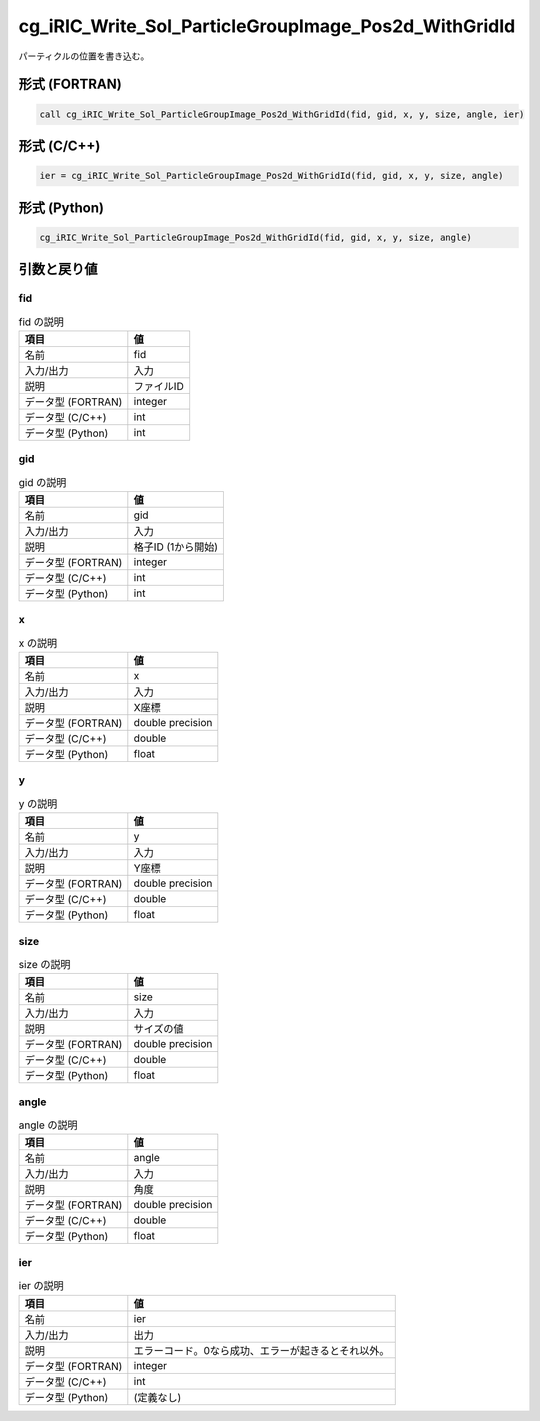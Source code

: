 .. _sec_ref_cg_iRIC_Write_Sol_ParticleGroupImage_Pos2d_WithGridId:

cg_iRIC_Write_Sol_ParticleGroupImage_Pos2d_WithGridId
=====================================================

パーティクルの位置を書き込む。

形式 (FORTRAN)
-----------------

.. code-block:: fortran

   call cg_iRIC_Write_Sol_ParticleGroupImage_Pos2d_WithGridId(fid, gid, x, y, size, angle, ier)

形式 (C/C++)
-----------------

.. code-block:: c

   ier = cg_iRIC_Write_Sol_ParticleGroupImage_Pos2d_WithGridId(fid, gid, x, y, size, angle)

形式 (Python)
-----------------

.. code-block:: python

   cg_iRIC_Write_Sol_ParticleGroupImage_Pos2d_WithGridId(fid, gid, x, y, size, angle)

引数と戻り値
----------------------------

fid
~~~

.. list-table:: fid の説明
   :header-rows: 1

   * - 項目
     - 値
   * - 名前
     - fid
   * - 入力/出力
     - 入力

   * - 説明
     - ファイルID
   * - データ型 (FORTRAN)
     - integer
   * - データ型 (C/C++)
     - int
   * - データ型 (Python)
     - int

gid
~~~

.. list-table:: gid の説明
   :header-rows: 1

   * - 項目
     - 値
   * - 名前
     - gid
   * - 入力/出力
     - 入力

   * - 説明
     - 格子ID (1から開始)
   * - データ型 (FORTRAN)
     - integer
   * - データ型 (C/C++)
     - int
   * - データ型 (Python)
     - int

x
~

.. list-table:: x の説明
   :header-rows: 1

   * - 項目
     - 値
   * - 名前
     - x
   * - 入力/出力
     - 入力

   * - 説明
     - X座標
   * - データ型 (FORTRAN)
     - double precision
   * - データ型 (C/C++)
     - double
   * - データ型 (Python)
     - float

y
~

.. list-table:: y の説明
   :header-rows: 1

   * - 項目
     - 値
   * - 名前
     - y
   * - 入力/出力
     - 入力

   * - 説明
     - Y座標
   * - データ型 (FORTRAN)
     - double precision
   * - データ型 (C/C++)
     - double
   * - データ型 (Python)
     - float

size
~~~~

.. list-table:: size の説明
   :header-rows: 1

   * - 項目
     - 値
   * - 名前
     - size
   * - 入力/出力
     - 入力

   * - 説明
     - サイズの値
   * - データ型 (FORTRAN)
     - double precision
   * - データ型 (C/C++)
     - double
   * - データ型 (Python)
     - float

angle
~~~~~

.. list-table:: angle の説明
   :header-rows: 1

   * - 項目
     - 値
   * - 名前
     - angle
   * - 入力/出力
     - 入力

   * - 説明
     - 角度
   * - データ型 (FORTRAN)
     - double precision
   * - データ型 (C/C++)
     - double
   * - データ型 (Python)
     - float

ier
~~~

.. list-table:: ier の説明
   :header-rows: 1

   * - 項目
     - 値
   * - 名前
     - ier
   * - 入力/出力
     - 出力

   * - 説明
     - エラーコード。0なら成功、エラーが起きるとそれ以外。
   * - データ型 (FORTRAN)
     - integer
   * - データ型 (C/C++)
     - int
   * - データ型 (Python)
     - (定義なし)

